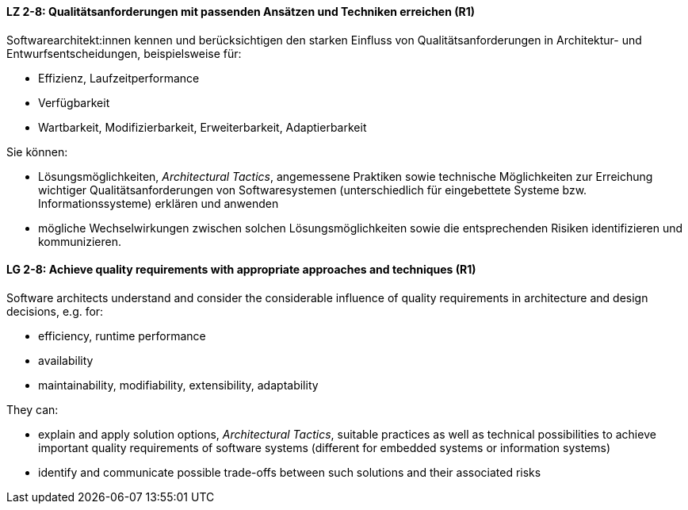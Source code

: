 
// tag::DE[]

[[LZ-2-8]]
==== LZ 2-8: Qualitätsanforderungen mit passenden Ansätzen und Techniken erreichen (R1)

Softwarearchitekt:innen kennen und berücksichtigen den starken Einfluss von Qualitätsanforderungen in Architektur- und Entwurfsentscheidungen, beispielsweise für:

* Effizienz, Laufzeitperformance
* Verfügbarkeit
* Wartbarkeit, Modifizierbarkeit, Erweiterbarkeit, Adaptierbarkeit

Sie können:

* Lösungsmöglichkeiten, _Architectural Tactics_, angemessene Praktiken sowie technische Möglichkeiten zur Erreichung wichtiger Qualitätsanforderungen von Softwaresystemen (unterschiedlich für eingebettete Systeme bzw. Informationssysteme) erklären und anwenden
* mögliche Wechselwirkungen zwischen solchen Lösungsmöglichkeiten sowie die entsprechenden Risiken identifizieren und kommunizieren.

// end::DE[]

// tag::EN[]

[[LG-2-8]]
==== LG 2-8: Achieve quality requirements with appropriate approaches and techniques (R1)

Software architects understand and consider the considerable influence of quality requirements in architecture and design decisions, e.g. for:

* efficiency, runtime performance
* availability
* maintainability, modifiability, extensibility, adaptability

They can:

* explain and apply solution options, _Architectural Tactics_, suitable practices as well as technical possibilities to achieve important quality requirements of software systems (different for embedded systems or information systems)
* identify and communicate possible trade-offs between such solutions and their associated risks


// end::EN[]
